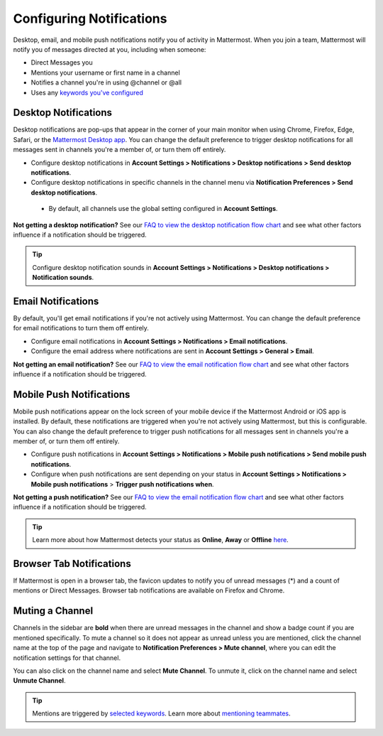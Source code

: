 Configuring Notifications
=========================

Desktop, email, and mobile push notifications notify you of activity in Mattermost. When you join a team, Mattermost will notify you of messages directed at you, including when someone:

- Direct Messages you
- Mentions your username or first name in a channel
- Notifies a channel you're in using @channel or @all
- Uses any `keywords you've configured <https://docs.mattermost.com/help/settings/account-settings.html#words-that-trigger-mentions>`_ 

Desktop Notifications
-------------------------------------

Desktop notifications are pop-ups that appear in the corner of your main monitor when using Chrome, Firefox, Edge, Safari, or the `Mattermost Desktop app <https://mattermost.com/download/#mattermostApps>`_. You can change the default preference to trigger desktop notifications for all messages sent in channels you're a member of, or turn them off entirely.

.. image:: ../../images/desktop_notification.png

-  Configure desktop notifications in **Account Settings > Notifications > Desktop notifications > Send desktop notifications**.
-  Configure desktop notifications in specific channels in the channel menu via **Notification Preferences > Send desktop notifications**.
  - By default, all channels use the global setting configured in **Account Settings**.
   
**Not getting a desktop notification?** See our `FAQ to view the desktop notification flow chart <https://docs.mattermost.com/overview/faq.html?#what-determines-if-a-desktop-notification-should-be-triggered>`_ and see what other factors influence if a notification should be triggered.

.. tip :: Configure desktop notification sounds in **Account Settings > Notifications > Desktop notifications > Notification sounds**.

Email Notifications
-------------------------------------

By default, you'll get email notifications if you're not actively using Mattermost. You can change the default preference for email notifications to turn them off entirely.

.. image:: ../../images/email_notification.png

-  Configure email notifications in **Account Settings > Notifications > Email notifications**.
-  Configure the email address where notifications are sent in **Account Settings > General > Email**.

**Not getting an email notification?** See our `FAQ to view the email notification flow chart <https://docs.mattermost.com/overview/faq.html?#what-determines-if-an-email-notification-should-be-triggered>`_ and see what other factors influence if a notification should be triggered.

Mobile Push Notifications
--------------------------------------------

Mobile push notifications appear on the lock screen of your mobile device if the Mattermost Android or iOS app is installed. By default, these notifications are triggered when you're not actively using Mattermost, but this is configurable. You can also change the default preference to trigger push notifications for all messages sent in channels you're a member of, or turn them off entirely.

.. image:: ../../images/push_notification.png

-  Configure push notifications in **Account Settings > Notifications > Mobile push notifications > Send mobile push notifications**.
-  Configure when push notifications are sent depending on your status in **Account Settings > Notifications > Mobile push notifications** > **Trigger push notifications when**.
   
**Not getting a push notification?** See our `FAQ to view the email notification flow chart <https://docs.mattermost.com/overview/faq.html?#what-determines-if-a-mobile-push-notification-should-be-triggered>`_ and see what other factors influence if a notification should be triggered.   

.. tip :: Learn more about how Mattermost detects your status as **Online**, **Away** or **Offline** `here <https://docs.mattermost.com/help/getting-started/signing-in.html#setting-your-status>`_.

Browser Tab Notifications
----------------------------------------

If Mattermost is open in a browser tab, the favicon updates to notify you of unread messages (\*) and a count of mentions or Direct Messages. Browser tab notifications are available on Firefox and Chrome.

.. image:: ../../images/browser_notification.png

Muting a Channel
----------------------------------------

Channels in the sidebar are **bold** when there are unread messages in the channel and show a badge count if you are mentioned specifically. To mute a channel so it does not appear as unread unless you are mentioned, click the channel name at the top of the page and navigate to **Notification Preferences > Mute channel**, where you can edit the notification settings for that channel. 

You can also click on the channel name and select **Mute Channel**. To unmute it, click on the channel name and select **Unmute Channel**.

.. tip :: Mentions are triggered by `selected keywords <https://docs.mattermost.com/help/settings/account-settings.html#words-that-trigger-mentions>`_. Learn more about `mentioning teammates <http://docs.mattermost.com/help/messaging/mentioning-teammates.html>`__.
